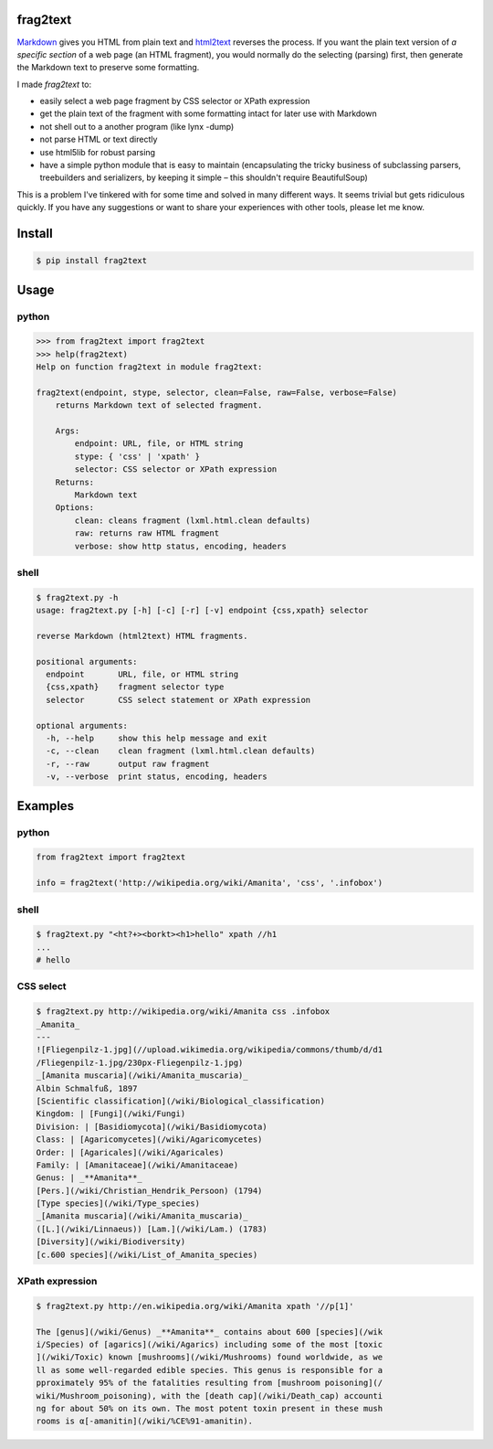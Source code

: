 frag2text
=========

.. image:: https://pypip.in/version/frag2text/badge.svg?style=flat
        :target: https://pypi.python.org/pypi/frag2text/

Markdown_ gives you HTML from plain text and html2text_ reverses the
process. If you want the plain text version of *a specific section* of
a web page (an HTML fragment), you would normally do the selecting
(parsing) first, then generate the Markdown text to preserve some
formatting.

I made *frag2text* to:

* easily select a web page fragment by CSS selector or XPath
  expression
* get the plain text of the fragment with some formatting intact for
  later use with Markdown
* not shell out to a another program (like lynx -dump)
* not parse HTML or text directly
* use html5lib for robust parsing
* have a simple python module that is easy to maintain (encapsulating
  the tricky business of subclassing parsers, treebuilders and
  serializers, by keeping it simple – this shouldn't require
  BeautifulSoup) 

This is a problem I've tinkered with for some time and solved in many
different ways. It seems trivial but gets ridiculous quickly. If you
have any suggestions or want to share your experiences with other
tools, please let me know.


Install
=======

.. code-block:: shell

    $ pip install frag2text


Usage
=====

python
------

.. code-block:: python

    >>> from frag2text import frag2text
    >>> help(frag2text)
    Help on function frag2text in module frag2text:

    frag2text(endpoint, stype, selector, clean=False, raw=False, verbose=False)
        returns Markdown text of selected fragment.

        Args:
            endpoint: URL, file, or HTML string
            stype: { 'css' | 'xpath' }
            selector: CSS selector or XPath expression
        Returns:
            Markdown text
        Options:
            clean: cleans fragment (lxml.html.clean defaults)
            raw: returns raw HTML fragment
            verbose: show http status, encoding, headers

shell
-----

.. code-block:: shell

    $ frag2text.py -h
    usage: frag2text.py [-h] [-c] [-r] [-v] endpoint {css,xpath} selector

    reverse Markdown (html2text) HTML fragments.

    positional arguments:
      endpoint       URL, file, or HTML string
      {css,xpath}    fragment selector type
      selector       CSS select statement or XPath expression

    optional arguments:
      -h, --help     show this help message and exit
      -c, --clean    clean fragment (lxml.html.clean defaults)
      -r, --raw      output raw fragment
      -v, --verbose  print status, encoding, headers


Examples
========

python
------

.. code-block:: python

    from frag2text import frag2text

    info = frag2text('http://wikipedia.org/wiki/Amanita', 'css', '.infobox')


shell
-----

.. code-block:: shell

    $ frag2text.py "<ht?+><borkt><h1>hello" xpath //h1
    ...
    # hello


CSS select
----------

.. code-block:: shell

    $ frag2text.py http://wikipedia.org/wiki/Amanita css .infobox
    _Amanita_
    ---
    ![Fliegenpilz-1.jpg](//upload.wikimedia.org/wikipedia/commons/thumb/d/d1
    /Fliegenpilz-1.jpg/230px-Fliegenpilz-1.jpg)
    _[Amanita muscaria](/wiki/Amanita_muscaria)_
    Albin Schmalfuß, 1897
    [Scientific classification](/wiki/Biological_classification)
    Kingdom: | [Fungi](/wiki/Fungi)
    Division: | [Basidiomycota](/wiki/Basidiomycota)
    Class: | [Agaricomycetes](/wiki/Agaricomycetes)
    Order: | [Agaricales](/wiki/Agaricales)
    Family: | [Amanitaceae](/wiki/Amanitaceae)
    Genus: | _**Amanita**_
    [Pers.](/wiki/Christian_Hendrik_Persoon) (1794)
    [Type species](/wiki/Type_species)
    _[Amanita muscaria](/wiki/Amanita_muscaria)_
    ([L.](/wiki/Linnaeus)) [Lam.](/wiki/Lam.) (1783)
    [Diversity](/wiki/Biodiversity)
    [c.600 species](/wiki/List_of_Amanita_species)


XPath expression
----------------

.. code-block:: shell

    $ frag2text.py http://en.wikipedia.org/wiki/Amanita xpath '//p[1]'

    The [genus](/wiki/Genus) _**Amanita**_ contains about 600 [species](/wik
    i/Species) of [agarics](/wiki/Agarics) including some of the most [toxic
    ](/wiki/Toxic) known [mushrooms](/wiki/Mushrooms) found worldwide, as we
    ll as some well-regarded edible species. This genus is responsible for a
    pproximately 95% of the fatalities resulting from [mushroom poisoning](/
    wiki/Mushroom_poisoning), with the [death cap](/wiki/Death_cap) accounti
    ng for about 50% on its own. The most potent toxin present in these mush
    rooms is α[-amanitin](/wiki/%CE%91-amanitin).


.. _Markdown: https://github.com/waylan/Python-Markdown
.. _html2text: https://github.com/Alir3z4/html2text/
